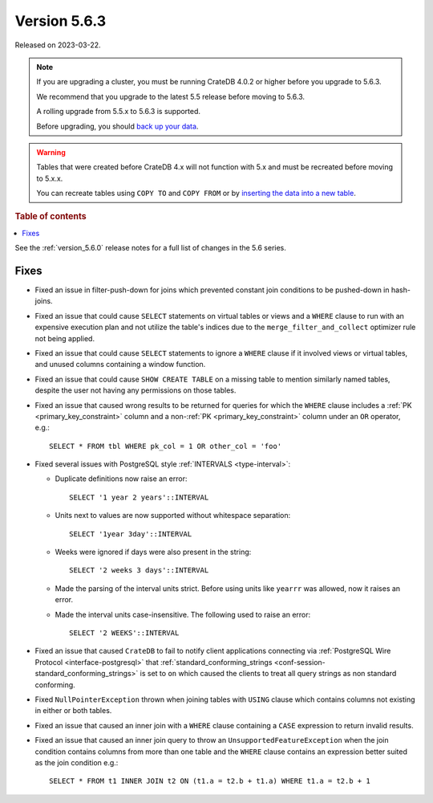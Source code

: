 .. _version_5.6.3:

=============
Version 5.6.3
=============


Released on 2023-03-22.

.. NOTE::
    If you are upgrading a cluster, you must be running CrateDB 4.0.2 or higher
    before you upgrade to 5.6.3.

    We recommend that you upgrade to the latest 5.5 release before moving to
    5.6.3.

    A rolling upgrade from 5.5.x to 5.6.3 is supported.

    Before upgrading, you should `back up your data`_.

.. WARNING::

    Tables that were created before CrateDB 4.x will not function with 5.x
    and must be recreated before moving to 5.x.x.

    You can recreate tables using ``COPY TO`` and ``COPY FROM`` or by
    `inserting the data into a new table`_.

.. _back up your data: https://crate.io/docs/crate/reference/en/latest/admin/snapshots.html

.. _inserting the data into a new table: https://crate.io/docs/crate/reference/en/latest/admin/system-information.html#tables-need-to-be-recreated

.. rubric:: Table of contents

.. contents::
   :local:

See the :ref:`version_5.6.0` release notes for a full list of changes in the
5.6 series.

Fixes
=====

- Fixed an issue in filter-push-down for joins which prevented constant join
  conditions to be pushed-down in hash-joins.

- Fixed an issue that could cause ``SELECT`` statements on virtual tables or
  views and a ``WHERE`` clause to run with an expensive execution plan and not
  utilize the table's indices due to the ``merge_filter_and_collect`` optimizer
  rule not being applied.

- Fixed an issue that could cause ``SELECT`` statements to ignore a ``WHERE``
  clause if it involved views or virtual tables, and unused columns containing a
  window function.

- Fixed an issue that could cause ``SHOW CREATE TABLE`` on a missing table to
  mention similarly named tables, despite the user not having any permissions on
  those tables.

- Fixed an issue that caused wrong results to be returned for queries for which
  the ``WHERE`` clause includes a :ref:`PK <primary_key_constraint>` column and
  a non-:ref:`PK <primary_key_constraint>` column under an ``OR`` operator,
  e.g.::

    SELECT * FROM tbl WHERE pk_col = 1 OR other_col = 'foo'

- Fixed several issues with PostgreSQL style :ref:`INTERVALS <type-interval>`:

  - Duplicate definitions now raise an error::

     SELECT '1 year 2 years'::INTERVAL

  - Units next to values are now supported without whitespace separation::

     SELECT '1year 3day'::INTERVAL

  - Weeks were ignored if days were also present in the string::

     SELECT '2 weeks 3 days'::INTERVAL

  - Made the parsing of the interval units strict. Before using units like
    ``yearrr`` was allowed, now it raises an error.

  - Made the interval units case-insensitive. The following used to raise an
    error::

      SELECT '2 WEEKS'::INTERVAL

- Fixed an issue that caused ``CrateDB`` to fail to notify client applications
  connecting via :ref:`PostgreSQL Wire Protocol <interface-postgresql>` that
  :ref:`standard_conforming_strings <conf-session-standard_conforming_strings>`
  is set to ``on`` which caused the clients to treat all query strings as non
  standard conforming.

- Fixed ``NullPointerException`` thrown when joining tables with ``USING``
  clause which contains columns not existing in either or both tables.

- Fixed an issue that caused an inner join with a ``WHERE`` clause containing
  a ``CASE`` expression to return invalid results.

- Fixed an issue that caused an inner join query to throw an
  ``UnsupportedFeatureException`` when the join condition contains columns from
  more than one table and the ``WHERE`` clause contains an expression better
  suited as the join condition e.g.::

    SELECT * FROM t1 INNER JOIN t2 ON (t1.a = t2.b + t1.a) WHERE t1.a = t2.b + 1
